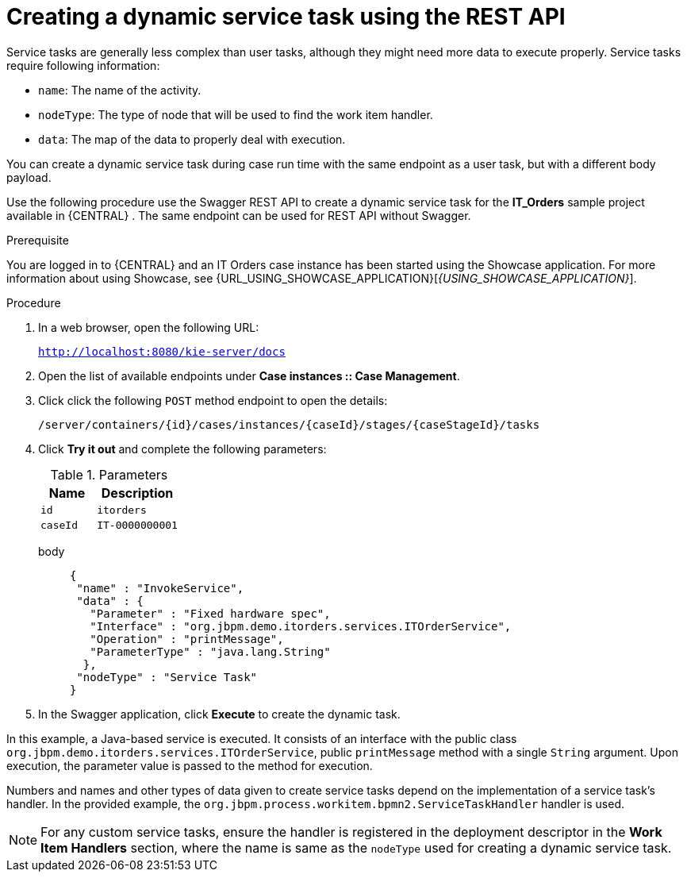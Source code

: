 [id='case-management-dynamic-service-task-API-proc']
= Creating a dynamic service task using the REST API

Service tasks are generally less complex than user tasks, although they might need more data to execute properly. Service tasks require following information:

* `name`: The name of the activity.
* `nodeType`: The type of node that will be used to find the work item handler.
* `data`: The map of the data to properly deal with execution.

You can create a dynamic service task during case run time with the same endpoint as a user task, but with a different body payload.

Use the following procedure use the Swagger REST API to create a dynamic service task for the *IT_Orders* sample project available in {CENTRAL} . The same endpoint can be used for REST API without Swagger.

.Prerequisite
You are logged in to {CENTRAL} and an IT Orders case instance has been started using the Showcase application. For more information about using Showcase, see {URL_USING_SHOWCASE_APPLICATION}[_{USING_SHOWCASE_APPLICATION}_].

.Procedure

. In a web browser, open the following URL:
+
`http://localhost:8080/kie-server/docs`
. Open the list of available endpoints under *Case instances :: Case Management*.
. Click click the following `POST` method endpoint to open the details:
+
`/server/containers/{id}/cases/instances/{caseId}/stages/{caseStageId}/tasks`
+
. Click *Try it out* and complete the following parameters:
+
.Parameters
[cols="40%,60%",options="header"]
|===
|Name| Description
|`id` | `itorders`
|`caseId` | `IT-0000000001`
|===
+
body::
+
[source]
----
{
 "name" : "InvokeService",
 "data" : {
   "Parameter" : "Fixed hardware spec",
   "Interface" : "org.jbpm.demo.itorders.services.ITOrderService",
   "Operation" : "printMessage",
   "ParameterType" : "java.lang.String"
  },
 "nodeType" : "Service Task"
}
----
. In the Swagger application, click *Execute* to create the dynamic task.


In this example, a Java-based service is executed. It consists of an interface with the public class `org.jbpm.demo.itorders.services.ITOrderService`, public `printMessage` method with a single `String` argument. Upon execution, the parameter value is passed to the method for execution.

Numbers and names and other types of data given to create service tasks depend on the implementation of a service task's handler. In the provided example, the `org.jbpm.process.workitem.bpmn2.ServiceTaskHandler` handler is used.

NOTE: For any custom service tasks, ensure the handler is registered in the deployment descriptor in the *Work Item Handlers* section, where the name is same as the `nodeType` used for creating a dynamic service task.
